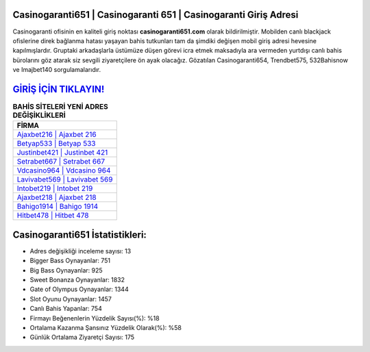 ﻿Casinogaranti651 | Casinogaranti 651 | Casinogaranti Giriş Adresi
===================================

.. image:: images/casinogaranti-giris.jpg
   :width: 600
   
Casinogaranti ofisinin en kaliteli giriş noktası **casinogaranti651.com** olarak bildirilmiştir. Mobilden canlı blackjack ofislerine direk bağlanma hatası yaşayan bahis tutkunları tam da şimdiki değişen mobil giriş adresi hevesine kapılmışlardır. Gruptaki arkadaşlarla üstümüze düşen görevi icra etmek maksadıyla ara vermeden yurtdışı canlı bahis bürolarını göz atarak siz sevgili ziyaretçilere ön ayak olacağız. Gözatılan Casinogaranti654, Trendbet575, 532Bahisnow ve Imajbet140 sorgulamalarıdır.

`GİRİŞ İÇİN TIKLAYIN! <https://cutt.ly/QwVVg2Vk>`_
==============

.. list-table:: **BAHİS SİTELERİ YENİ ADRES DEĞİŞİKLİKLERİ**
   :widths: 100
   :header-rows: 1

   * - FİRMA
   * - `Ajaxbet216 | Ajaxbet 216 <ajaxbet216-ajaxbet-216-ajaxbet-giris-adresi.html>`_
   * - `Betyap533 | Betyap 533 <betyap533-betyap-533-betyap-giris-adresi.html>`_
   * - `Justinbet421 | Justinbet 421 <justinbet421-justinbet-421-justinbet-giris-adresi.html>`_	 
   * - `Setrabet667 | Setrabet 667 <setrabet667-setrabet-667-setrabet-giris-adresi.html>`_	 
   * - `Vdcasino964 | Vdcasino 964 <vdcasino964-vdcasino-964-vdcasino-giris-adresi.html>`_ 
   * - `Lavivabet569 | Lavivabet 569 <lavivabet569-lavivabet-569-lavivabet-giris-adresi.html>`_
   * - `Intobet219 | Intobet 219 <intobet219-intobet-219-intobet-giris-adresi.html>`_	 
   * - `Ajaxbet218 | Ajaxbet 218 <ajaxbet218-ajaxbet-218-ajaxbet-giris-adresi.html>`_
   * - `Bahigo1914 | Bahigo 1914 <bahigo1914-bahigo-1914-bahigo-giris-adresi.html>`_
   * - `Hitbet478 | Hitbet 478 <hitbet478-hitbet-478-hitbet-giris-adresi.html>`_
	 
Casinogaranti651 İstatistikleri:
===================================	 
* Adres değişikliği inceleme sayısı: 13
* Bigger Bass Oynayanlar: 751
* Big Bass Oynayanlar: 925
* Sweet Bonanza Oynayanlar: 1832
* Gate of Olympus Oynayanlar: 1344
* Slot Oyunu Oynayanlar: 1457
* Canlı Bahis Yapanlar: 754
* Firmayı Beğenenlerin Yüzdelik Sayısı(%): %18
* Ortalama Kazanma Şansınız Yüzdelik Olarak(%): %58
* Günlük Ortalama Ziyaretçi Sayısı: 175
